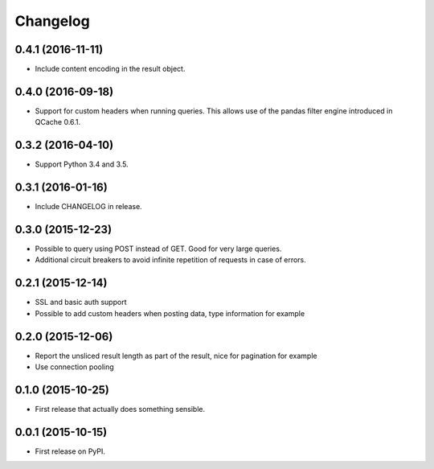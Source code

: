 Changelog
=========

0.4.1 (2016-11-11)
------------------
* Include content encoding in the result object.

0.4.0 (2016-09-18)
------------------
* Support for custom headers when running queries. This allows use of the pandas filter engine
  introduced in QCache 0.6.1.

0.3.2 (2016-04-10)
------------------
* Support Python 3.4 and 3.5.

0.3.1 (2016-01-16)
------------------
* Include CHANGELOG in release.

0.3.0 (2015-12-23)
------------------
* Possible to query using POST instead of GET. Good for very large queries.
* Additional circuit breakers to avoid infinite repetition of requests in case of errors.

0.2.1 (2015-12-14)
------------------
* SSL and basic auth support
* Possible to add custom headers when posting data, type information for example

0.2.0 (2015-12-06)
------------------
* Report the unsliced result length as part of the result, nice for pagination for example
* Use connection pooling

0.1.0 (2015-10-25)
------------------
* First release that actually does something sensible.

0.0.1 (2015-10-15)
------------------
* First release on PyPI.
